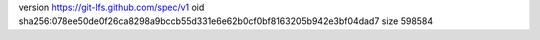 version https://git-lfs.github.com/spec/v1
oid sha256:078ee50de0f26ca8298a9bccb55d331e6e62b0cf0bf8163205b942e3bf04dad7
size 598584
